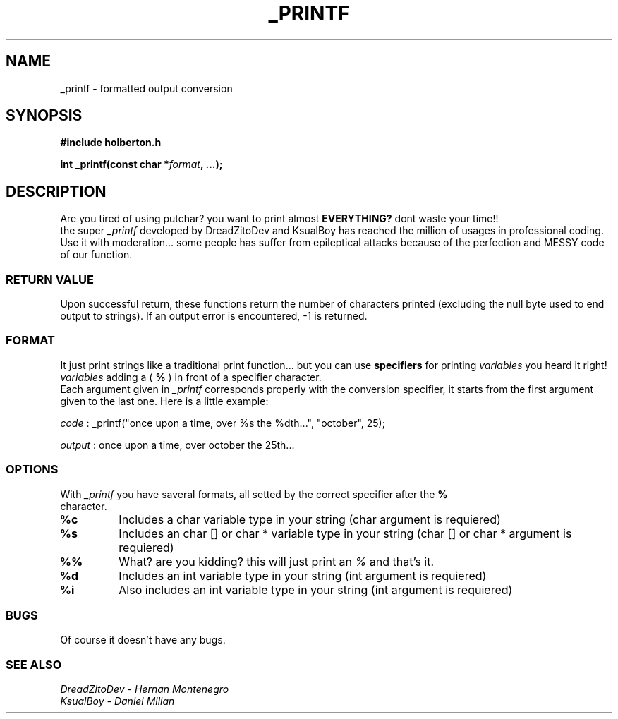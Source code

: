 .TH _PRINTF 3  2021-13-03 "DANIEL AND DREADZITO" "Linux Programmer's Manual"
.SH NAME
_printf \- formatted output conversion
.SH SYNOPSIS
.B #include "holberton.h"
.sp
.BI "int _printf(const char *" format ", ...);"
.br
.SH DESCRIPTION
Are you tired of using putchar? you want to print almost
.BR EVERYTHING?
dont waste your time!!
.br
the super
.I _printf
developed by DreadZitoDev and KsualBoy has reached the million of usages in professional coding.
Use it with moderation... some people has suffer from epileptical attacks because of the
perfection and MESSY code of our function.

.SS RETURN VALUE
Upon successful return, these functions return the number of characters
printed (excluding the null byte used to end output to strings).
If an output error is encountered, -1 is returned.

.SS FORMAT
It just print strings like a traditional print function... but you can use 
.BR specifiers
for printing
.I variables
you heard it right!
.I variables
adding a (
.BR %
) in front of a specifier character. 
.br
Each argument given in 
.I _printf
corresponds properly with the conversion specifier, it starts from the first argument given to
the last one. Here is a little example:
.sp
.I code
:
_printf("once upon a time, over %s the %dth...", "october", 25);
.sp
.I output
:
once upon a time, over october the 25th...
.sp

.SS OPTIONS
With 
.I _printf
you have saveral formats, all setted by the correct specifier after the 
.BR %
 character.
.TP
.B %c
Includes a char variable type in your string (char argument is requiered)
.TP
.B %s
Includes an char [] or char * variable type in your string (char [] or char * argument is requiered)
.TP
.B %%
What? are you kidding? this will just print an
.I %
and that's it.
.TP
.B %d
Includes an int variable type in your string (int argument is requiered)
.TP
.B %i
Also includes an int variable type in your string (int argument is requiered)

.SS BUGS
Of course it doesn't have any bugs.

.SS SEE ALSO
.TP
.I DreadZitoDev - Hernan Montenegro
.TP
.I KsualBoy - Daniel Millan

